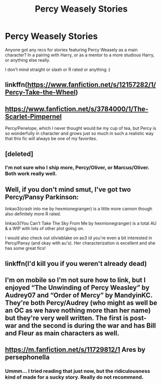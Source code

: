 #+TITLE: Percy Weasely Stories

* Percy Weasely Stories
:PROPERTIES:
:Author: geckoshan
:Score: 10
:DateUnix: 1541789869.0
:DateShort: 2018-Nov-09
:FlairText: Request
:END:
Anyone got any recs for stories featuring Percy Weasely as a main character? In a pairing with Harry, or as a mentor to a more studious Harry, or anything else really.

I don't mind straight or slash or R rated or anything :)


** linkffn([[https://www.fanfiction.net/s/12157282/1/Percy-Take-the-Wheel]])
:PROPERTIES:
:Author: strawberrybluecat
:Score: 8
:DateUnix: 1541790525.0
:DateShort: 2018-Nov-09
:END:


** [[https://www.fanfiction.net/s/3784000/1/The-Scarlet-Pimpernel]]

Percy/Penelope, which I never thought would be my cup of tea, but Percy is so wonderfully in character and grows just so much in such a realistic way that this fic will always be one of my favorites.
:PROPERTIES:
:Author: Thoriel
:Score: 3
:DateUnix: 1541811948.0
:DateShort: 2018-Nov-10
:END:


** [deleted]
:PROPERTIES:
:Score: 1
:DateUnix: 1541821446.0
:DateShort: 2018-Nov-10
:END:

*** I'm not sure who I ship more, Percy/Oliver, or Marcus/Oliver. Both work really well.
:PROPERTIES:
:Author: Lamenardo
:Score: 3
:DateUnix: 1541842732.0
:DateShort: 2018-Nov-10
:END:


** Well, if you don't mind smut, I've got two Percy/Pansy Parkinson:

linkao3(crash into me by hexmionegranger) is a little more cannon though also definitely more R rated.

linkao3(You Can't Take The Sky From Me by hexmionegranger) is a total AU & a WIP with lots of other plot going on.

I would also check out olivieblake on ao3 id you're even a bit interested in Percy/Pansy (and okay with au's). Her characterization is excellent and she has some great fics!
:PROPERTIES:
:Author: knittingyogi
:Score: 1
:DateUnix: 1541859904.0
:DateShort: 2018-Nov-10
:END:


** linkffn(I'd kill you if you weren't already dead)
:PROPERTIES:
:Author: A2i9
:Score: 1
:DateUnix: 1541868109.0
:DateShort: 2018-Nov-10
:END:


** I'm on mobile so I'm not sure how to link, but I enjoyed “The Unwinding of Percy Weasley” by Audrey07 and “Order of Mercy” by MandyinKC. They're both Percy/Audrey (who might as well be an OC as we have nothing more than her name) but they're very well written. The first is post-war and the second is during the war and has Bill and Fleur as main characters as well.
:PROPERTIES:
:Author: chatterchick
:Score: 1
:DateUnix: 1541803143.0
:DateShort: 2018-Nov-10
:END:


** [[https://m.fanfiction.net/s/11729812/1]] Ares by persephonella
:PROPERTIES:
:Author: natus92
:Score: 0
:DateUnix: 1541803778.0
:DateShort: 2018-Nov-10
:END:

*** Ummm... I tried reading that just now, but the ridiculousness kind of made for a sucky story. Really do not recommend.
:PROPERTIES:
:Author: 4wallsandawindow
:Score: 3
:DateUnix: 1541811534.0
:DateShort: 2018-Nov-10
:END:
